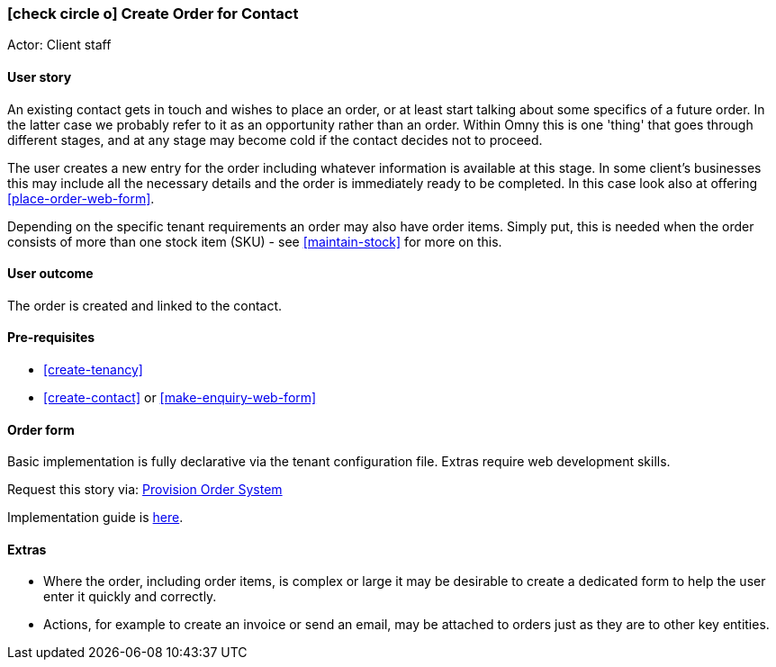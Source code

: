 [[create-contact-order]]
=== icon:check-circle-o[] Create Order for Contact

Actor: Client staff

==== User story

An existing contact gets in touch and wishes to place an order, or at least 
start talking about some specifics of a future order. In the latter case we 
probably refer to it as an opportunity rather than an order. 
Within Omny this is one 'thing' that goes through different stages, and at any 
stage may become cold if the contact decides not to proceed.

The user creates a new entry for the order including whatever information is 
available at this stage. In some client's businesses this may include all the 
necessary details and the order is immediately ready to be completed. In this 
case look also at offering <<place-order-web-form>>.

Depending on the specific tenant requirements an order may also have order 
items. Simply put, this is needed when the order consists of more than one stock 
item (SKU) - see <<maintain-stock>> for more
on this.

==== User outcome

The order is created and linked to the contact.

==== Pre-requisites

* <<create-tenancy>>
* <<create-contact>> or <<make-enquiry-web-form>>

==== Order form

Basic implementation is fully declarative via the tenant configuration file.
Extras require web development skills.

Request this story via: http://omny.link/provision-order-system/[Provision Order System]

Implementation guide is link:devops.html#howto-manage-tenant-config[here].

==== Extras
  
  * Where the order, including order items, is complex or large it may be 
  desirable to create a dedicated form to help the user enter it quickly and 
  correctly.
  * Actions, for example to create an invoice or send an email, may be attached 
  to orders just as they are to other key entities. 

